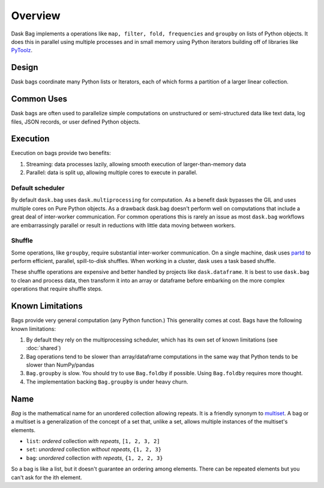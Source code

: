 Overview
========

Dask Bag implements a operations like ``map, filter, fold, frequencies`` and
``groupby`` on lists of Python objects.  It does this in parallel using
multiple processes and in small memory using Python iterators building off of
libraries like PyToolz_.

.. _PyToolz: http://toolz.readthedocs.io/en/latest/

Design
------

Dask bags coordinate many Python lists or Iterators, each of which forms a
partition of a larger linear collection.

Common Uses
-----------

Dask bags are often used to parallelize simple computations on unstructured or
semi-structured data like text data, log files, JSON records, or user defined
Python objects.

Execution
---------

Execution on bags provide two benefits:

1.  Streaming: data processes lazily, allowing smooth execution of
    larger-than-memory data
2.  Parallel: data is split up, allowing multiple cores to execute in parallel.


Default scheduler
~~~~~~~~~~~~~~~~~

By default ``dask.bag`` uses ``dask.multiprocessing`` for computation.  As a
benefit dask bypasses the GIL and uses multiple cores on Pure Python objects.
As a drawback dask.bag doesn't perform well on computations that include a
great deal of inter-worker communication.  For common operations this is
rarely an issue as most ``dask.bag`` workflows are embarrassingly parallel or
result in reductions with little data moving between workers.

Shuffle
~~~~~~~

Some operations, like ``groupby``, require substantial inter-worker
communication. On a single machine, dask uses partd_ to perform efficient,
parallel, spill-to-disk shuffles. When working in a cluster, dask uses a task
based shuffle.

These shuffle operations are expensive and better handled by projects like
``dask.dataframe``. It is best to use ``dask.bag`` to clean and process data,
then transform it into an array or dataframe before embarking on the more
complex operations that require shuffle steps.

.. _partd: https://github.com/mrocklin/partd


Known Limitations
-----------------

Bags provide very general computation (any Python function.)  This generality
comes at cost.  Bags have the following known limitations:

1.  By default they rely on the multiprocessing scheduler, which has its own
    set of known limitations (see :doc:`shared`)
2.  Bag operations tend to be slower than array/dataframe computations in the
    same way that Python tends to be slower than NumPy/pandas
3.  ``Bag.groupby`` is slow.  You should try to use ``Bag.foldby`` if possible.
    Using ``Bag.foldby`` requires more thought.
4.  The implementation backing ``Bag.groupby`` is under heavy churn.


Name
----

*Bag* is the mathematical name for an unordered collection allowing repeats. It
is a friendly synonym to multiset_. A bag or a multiset is a generalization of
the concept of a set that, unlike a set, allows multiple instances of the
multiset's elements.

* ``list``: *ordered* collection *with repeats*, ``[1, 2, 3, 2]``
* ``set``: *unordered* collection *without repeats*,  ``{1, 2, 3}``
* ``bag``: *unordered* collection *with repeats*, ``{1, 2, 2, 3}``

So a bag is like a list, but it doesn't guarantee an ordering among elements.
There can be repeated elements but you can't ask for the ith element.

.. _multiset: http://en.wikipedia.org/wiki/Bag_(mathematics)
